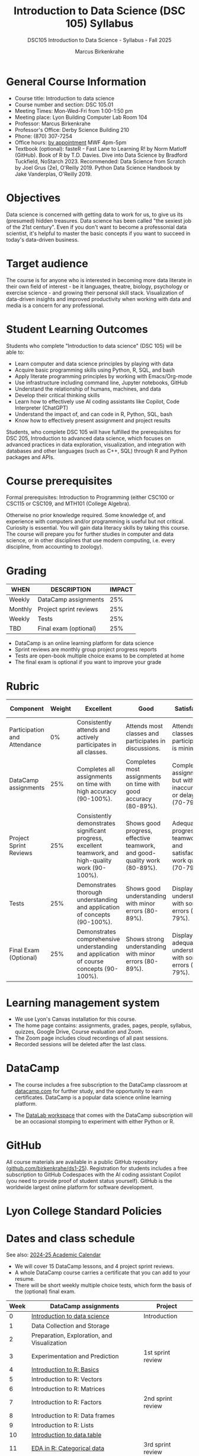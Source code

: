 #+title: Introduction to Data Science (DSC 105) Syllabus
#+author: Marcus Birkenkrahe
#+startup: overview hideblocks indent
#+subtitle: DSC105 Introduction to Data Science - Syllabus - Fall 2025
#+OPTIONS: toc:nil num:nil ^:nil: 
* General Course Information

- Course title: Introduction to data science
- Course number and section: DSC 105.01
- Meeting Times: Mon-Wed-Fri from 1:00-1:50 pm
- Meeting place: Lyon Building Computer Lab Room 104
- Professor: Marcus Birkenkrahe
- Professor's Office: Derby Science Building 210
- Phone: (870) 307-7254 
- Office hours: [[https://tinyurl.com/fa25-booking][by appointment]] MWF 4pm-5pm
- Textbook (optional): fasteR - Fast Lane to Learning R! by Norm
  Matloff (GitHub). Book of R by T.D. Davies. Dive into Data Science
  by Bradford Tuckfield, NoStarch 2023. Recommended: Data Science from
  Scratch by Joel Grus (2e), O'Reilly 2019. Python Data Science
  Handbook by Jake Vanderplas, O'Reilly 2019.

* Objectives

Data science is concerned with getting data to work for us, to give us
its (presumed) hidden treasures. Data science has been called "the
sexiest job of the 21st century". Even if you don't want to become a
professonial data scientist, it's helpful to master the basic concepts
if you want to succeed in today's data-driven business.

* Target audience

The course is for anyone who is interested in becoming more data
literate in their own field of interest - be it languages, theatre,
biology, psychology or exercise science - and growing their personal
skill stack. Visualization of data-driven insights and improved
productivity when working with data and media is a concern for any
professional.

* Student Learning Outcomes

Students who complete "Introduction to data science" (DSC 105) will be
able to:

- Learn computer and data science principles by playing with data
- Acquire basic programming skills using Python, R, SQL, and bash
- Apply literate programming principles by working with Emacs/Org-mode
- Use infrastructure including command line, Jupyter notebooks, GitHub
- Understand the relationship of humans, machines, and data
- Develop their critical thinking skills
- Learn how to effectively use AI coding assistants like Copilot, Code
  Interpreter (ChatGPT)
- Understand the impact of, and can code in R, Python, SQL, bash
- Know how to effectively present assignment and project results

Students, who complete DSC 105 will have fulfilled the prerequisites
for DSC 205, Introduction to advanced data science, which focuses on
advanced practices in data exploration, visualization, and integration
with databases and other languages (such as C++, SQL) through R and
Python packages and APIs.

* Course prerequisites

Formal prerequisites: Introduction to Programming (either CSC100 or
CSC115 or CSC109, and MTH101 (College Algebra).

Otherwise no prior knowledge required. Some knowledge of, and
experience with computers and/or programming is useful but not
critical. Curiosity is essential. You will gain data literacy skills
by taking this course. The course will prepare you for further studies
in computer and data science, or in other disciplines that use modern
computing, i.e. every discipline, from accounting to zoology).

* Grading

| WHEN    | DESCRIPTION            | IMPACT |
|---------+------------------------+--------|
| Weekly  | DataCamp assignments   |    25% |
| Monthly | Project sprint reviews |    25% |
| Weekly  | Tests                  |    25% |
| TBD     | Final exam (optional)  |    25% |

- DataCamp is an online learning platform for data science
- Sprint reviews are monthly group project progress reports
- Tests are open-book multiple choice exams to be completed at home
- The final exam is optional if you want to improve your grade

* Rubric

| Component                    | Weight | Excellent                                                                                            | Good                                                                     | Satisfactory                                                         | Needs Improvement                                                             | Unsatisfactory                                                              |
|------------------------------+--------+------------------------------------------------------------------------------------------------------+--------------------------------------------------------------------------+----------------------------------------------------------------------+-------------------------------------------------------------------------------+-----------------------------------------------------------------------------|
| Participation and Attendance |     0% | Consistently attends and actively participates in all classes.                                       | Attends most classes and participates in discussions.                    | Attends classes but participation is minimal.                        | Frequently absent and rarely participates.                                    | Rarely attends classes and does not participate.                            |
| DataCamp assignments         |    25% | Completes all assignments on time with high accuracy (90-100%).                                      | Completes most assignments on time with good accuracy (80-89%).          | Completes assignments but with some inaccuracies or delays (70-79%). | Frequently late or incomplete assignments with several inaccuracies (60-69%). | Rarely completes assignments and shows minimal understanding (0-59%).       |
| Project Sprint Reviews       |    25% | Consistently demonstrates significant progress, excellent teamwork, and high-quality work (90-100%). | Shows good progress, effective teamwork, and good-quality work (80-89%). | Adequate progress, teamwork, and satisfactory work quality (70-79%). | Minimal progress, poor teamwork, and below-average work quality (60-69%).     | Little to no progress, ineffective teamwork, and poor-quality work (0-59%). |
| Tests                        |    25% | Demonstrates thorough understanding and application of concepts (90-100%).                           | Shows good understanding with minor errors (80-89%).                     | Displays basic understanding with some errors (70-79%).              | Limited understanding with several errors (60-69%).                           | Minimal understanding and many errors (0-59%).                              |
| Final Exam (Optional)        |    25% | Demonstrates comprehensive understanding and application of course concepts (90-100%).               | Shows strong understanding with minor errors (80-89%).                   | Displays adequate understanding with some errors (70-79%).           | Limited understanding with several errors (60-69%).                           | Minimal understanding and many errors (0-59%).                              |
  
* Learning management system

- We use Lyon's Canvas installation for this course.
- The home page contains: assignments, grades, pages, people,
  syllabus, quizzes, Google Drive, Course evaluation and Zoom.
- The Zoom page includes cloud recordings of all past sessions.
- Recorded sessions will be deleted after the last class.
  
* DataCamp

- The course includes a free subscription to the DataCamp classroom at
  [[https://datacamp.com/][datacamp.com]] for further study, and the opportunity to earn
  certificates. DataCamp is a popular data science online learning
  platform.

- The [[https://datacamp.com/datalab][DataLab workspace]] that comes with the DataCamp subscription will
  be an occasional stomping to experiment with either Python or R.

* GitHub

All course materials are available in a public GitHub repository
([[https://github.com/birkenkrahe/ds1-25][github.com/birkenkrahe/ds1-25]]). Registration for students includes a
free subscription to GitHub Codespaces with the AI coding assistant
Copilot (you need to provide proof of student status yourself). GitHub
is the worldwide largest online platform for software development.

* Lyon College Standard Policies
* Dates and class schedule

See also: [[https://catalog.lyon.edu/202425-academic-calendar][2024-25 Academic Calendar]]

- We will cover 15 DataCamp lessons, and 4 project sprint reviews.
- A whole DataCamp course carries a certificate that you can add to
  your resume.
- There will be short weekly multiple choice tests, which form the
  basis of the (optional) final exam.

|------+---------------------------------------------+-------------------|
| Week | DataCamp assignments                        | Project           |
|------+---------------------------------------------+-------------------|
|    0 | [[https://app.datacamp.com/learn/courses/understanding-data-science][Introduction to data science]]                | Introduction      |
|------+---------------------------------------------+-------------------|
|    1 | Data Collection and Storage                 |                   |
|------+---------------------------------------------+-------------------|
|    2 | Preparation, Exploration, and Visualization |                   |
|------+---------------------------------------------+-------------------|
|    3 | Experimentation and Prediction              | 1st sprint review |
|------+---------------------------------------------+-------------------|
|    4 | [[https://app.datacamp.com/learn/courses/free-introduction-to-r][Introduction to R: Basics]]                   |                   |
|------+---------------------------------------------+-------------------|
|    5 | Introduction to R: Vectors                  |                   |
|------+---------------------------------------------+-------------------|
|    6 | Introduction to R: Matrices                 |                   |
|------+---------------------------------------------+-------------------|
|    7 | Introduction to R: Factors                  | 2nd sprint review |
|------+---------------------------------------------+-------------------|
|    8 | Introduction to R: Data frames              |                   |
|------+---------------------------------------------+-------------------|
|    9 | Introduction to R: Lists                    |                   |
|------+---------------------------------------------+-------------------|
|   10 | [[https://app.datacamp.com/learn/courses/data-manipulation-with-datatable-in-r][Introduction to data.table]]                  |                   |
|------+---------------------------------------------+-------------------|
|   11 | [[https://app.datacamp.com/learn/courses/exploratory-data-analysis-in-r][EDA in R: Categorical data]]                  | 3rd sprint review |
|------+---------------------------------------------+-------------------|
|   12 | EDA in R: Numerical data                    |                   |
|------+---------------------------------------------+-------------------|
|   13 | EDA in R: Numerical Summaries               |                   |
|------+---------------------------------------------+-------------------|
|   14 | EDA in R: Case study                        |                   |
|------+---------------------------------------------+-------------------|
|   15 | [[https://app.datacamp.com/learn/courses/python-for-r-users][Python for R Users: The Basics]]              | 4th sprint review |
|------+---------------------------------------------+-------------------|

* A note on using AI to write code for you or debug your code

[[https://github.com/birkenkrahe/org/blob/master/fall25/UsingAItoCode.org][See full PDF on GitHub (Fall 2025 update).]]

Summary:

1. Only use AI if you don't (deeply) care about the result, if you
   don't depend on it, and if you have ample time to waste.

2. AI lies unpredictably, and worse, it makes you forget stuff you
   already knew. It's an unreliable helper without understanding.

3. There is little solid research into the human-AI interaction and
   its benefits and dangers - because of the pace of development but
   also because of the reigning commercial interests.

4. The value of AI increases somewhat when you use it for topics and
   on issues that you are already an expert in. Then you can
   second-guess and monitor the results much better. It still boils
   down to a waste of time whenever the issues are complex.

I got to these insights through my own experience as a teacher of
computer and data science, as someone who hears a lot from other
faculty what they're experiencing, and as a coder.


